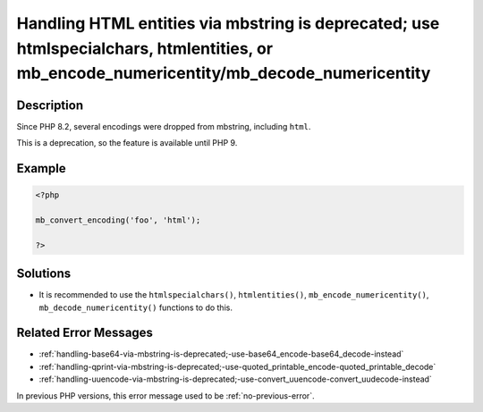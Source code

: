 .. _handling-html-entities-via-mbstring-is-deprecated;-use-htmlspecialchars,-htmlentities,-or-mb_encode_numericentity-mb_decode_numericentity:

Handling HTML entities via mbstring is deprecated; use htmlspecialchars, htmlentities, or mb_encode_numericentity/mb_decode_numericentity
-----------------------------------------------------------------------------------------------------------------------------------------
 
	.. meta::
		:description:
			Handling HTML entities via mbstring is deprecated; use htmlspecialchars, htmlentities, or mb_encode_numericentity/mb_decode_numericentity: Since PHP 8.

		:og:type: article
		:og:title: Handling HTML entities via mbstring is deprecated; use htmlspecialchars, htmlentities, or mb_encode_numericentity/mb_decode_numericentity
		:og:description: Since PHP 8
		:og:url: https://php-errors.readthedocs.io/en/latest/messages/handling-html-entities-via-mbstring-is-deprecated%3B-use-htmlspecialchars%2C-htmlentities%2C-or-mb_encode_numericentity-mb_decode_numericentity.html

Description
___________
 
Since PHP 8.2, several encodings were dropped from mbstring, including ``html``. 

This is a deprecation, so the feature is available until PHP 9.


Example
_______

.. code-block:: php

   <?php
   
   mb_convert_encoding('foo', 'html');
   
   ?>

Solutions
_________

+ It is recommended to use the ``htmlspecialchars()``, ``htmlentities()``, ``mb_encode_numericentity()``, ``mb_decode_numericentity()`` functions to do this.

Related Error Messages
______________________

+ :ref:`handling-base64-via-mbstring-is-deprecated;-use-base64_encode-base64_decode-instead`
+ :ref:`handling-qprint-via-mbstring-is-deprecated;-use-quoted_printable_encode-quoted_printable_decode`
+ :ref:`handling-uuencode-via-mbstring-is-deprecated;-use-convert_uuencode-convert_uudecode-instead`


In previous PHP versions, this error message used to be :ref:`no-previous-error`.

